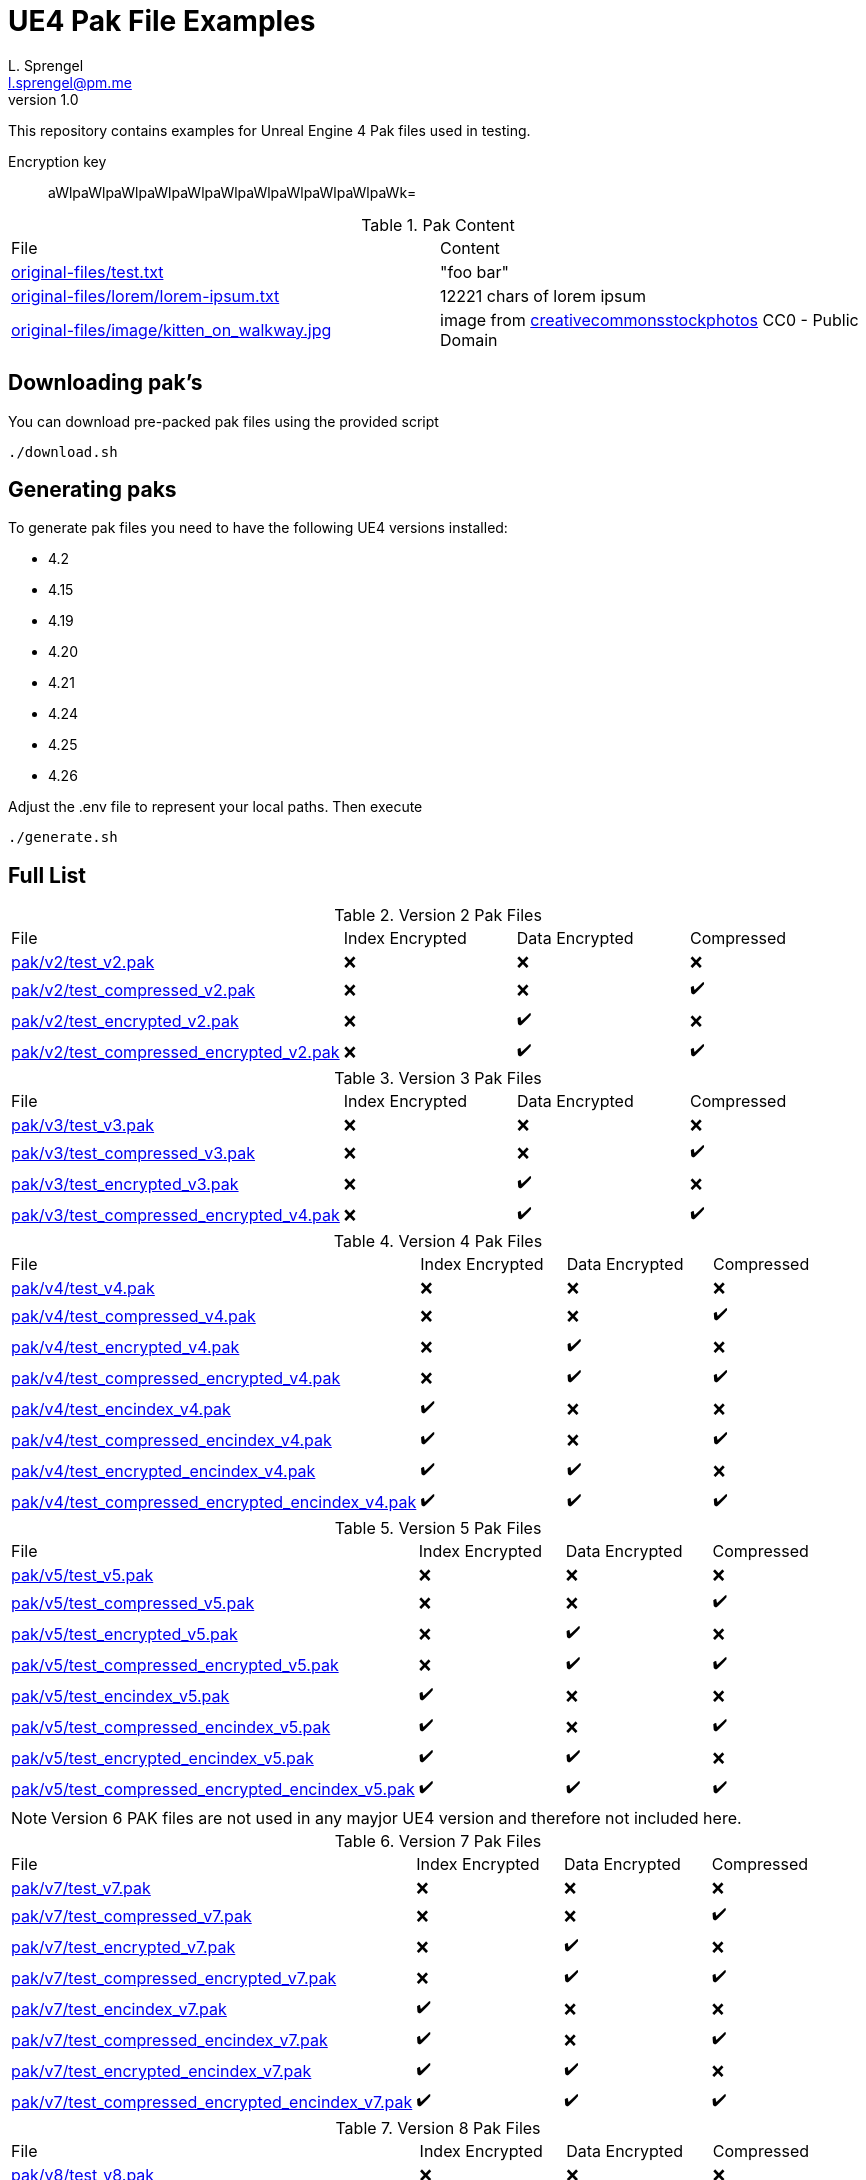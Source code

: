 = UE4 Pak File Examples
L. Sprengel <l.sprengel@pm.me>
v1.0
:icons: font

This repository contains examples for Unreal Engine 4 Pak files used in testing.

Encryption key:: aWlpaWlpaWlpaWlpaWlpaWlpaWlpaWlpaWlpaWlpaWk=

.Pak Content
|====
| File | Content
| link:original-files/test.txt[] | "foo bar"
| link:original-files/lorem/lorem-ipsum.txt[] | 12221 chars of lorem ipsum
| link:original-files/image/kitten_on_walkway.jpg[] | image from link:https://www.dreamstime.com/kitten-walkway-close-up-portrait-stones-sunny-garden-public-domain-image-free-83038503[creativecommonsstockphotos] CC0 - Public Domain
|====

== Downloading pak's
You can download pre-packed pak files using the provided script
```
./download.sh
```

== Generating paks
To generate pak files you need to have the following UE4 versions installed:

- 4.2
- 4.15
- 4.19
- 4.20
- 4.21
- 4.24
- 4.25
- 4.26

Adjust the .env file to represent your local paths. Then execute
```
./generate.sh
```

== Full List

.Version 2 Pak Files
|====
| File | Index Encrypted | Data Encrypted | Compressed
| link:pak/v2/test_v2.pak[] | ❌ | ❌ | ❌
| link:pak/v2/test_compressed_v2.pak[] | ❌ | ❌ | ✔️
| link:pak/v2/test_encrypted_v2.pak[] | ❌ | ✔️ | ❌
| link:pak/v2/test_compressed_encrypted_v2.pak[] | ❌ | ✔️ | ✔️
|====

.Version 3 Pak Files
|====
| File | Index Encrypted | Data Encrypted | Compressed
| link:pak/v3/test_v3.pak[] | ❌ | ❌ | ❌
| link:pak/v3/test_compressed_v3.pak[] | ❌ | ❌ | ✔️
| link:pak/v3/test_encrypted_v3.pak[] | ❌ | ✔️ | ❌
| link:pak/v3/test_compressed_encrypted_v4.pak[] | ❌ | ✔️ | ✔️
|====

.Version 4 Pak Files
|====
| File | Index Encrypted | Data Encrypted | Compressed
| link:pak/v4/test_v4.pak[] | ❌ | ❌ | ❌
| link:pak/v4/test_compressed_v4.pak[] | ❌ | ❌ | ✔️
| link:pak/v4/test_encrypted_v4.pak[] | ❌ | ✔️ | ❌
| link:pak/v4/test_compressed_encrypted_v4.pak[] | ❌ | ✔️ | ✔️
| link:pak/v4/test_encindex_v4.pak[] | ✔️ | ❌ | ❌
| link:pak/v4/test_compressed_encindex_v4.pak[] | ✔️ | ❌ | ✔️
| link:pak/v4/test_encrypted_encindex_v4.pak[] | ✔️ | ✔️ | ❌
| link:pak/v4/test_compressed_encrypted_encindex_v4.pak[] | ✔️ | ✔️ | ✔️
|====

.Version 5 Pak Files
|====
| File | Index Encrypted | Data Encrypted | Compressed
| link:pak/v5/test_v5.pak[] | ❌ | ❌ | ❌
| link:pak/v5/test_compressed_v5.pak[] | ❌ | ❌ | ✔️
| link:pak/v5/test_encrypted_v5.pak[] | ❌ | ✔️ | ❌
| link:pak/v5/test_compressed_encrypted_v5.pak[] | ❌ | ✔️ | ✔️
| link:pak/v5/test_encindex_v5.pak[] | ✔️ | ❌ | ❌
| link:pak/v5/test_compressed_encindex_v5.pak[] | ✔️ | ❌ | ✔️
| link:pak/v5/test_encrypted_encindex_v5.pak[] | ✔️ | ✔️ | ❌
| link:pak/v5/test_compressed_encrypted_encindex_v5.pak[] | ✔️ | ✔️ | ✔️
|====

NOTE: Version 6 PAK files are not used in any mayjor UE4 version and therefore not included here.

.Version 7 Pak Files
|====
| File | Index Encrypted | Data Encrypted | Compressed
| link:pak/v7/test_v7.pak[] | ❌ | ❌ | ❌
| link:pak/v7/test_compressed_v7.pak[] | ❌ | ❌ | ✔️
| link:pak/v7/test_encrypted_v7.pak[] | ❌ | ✔️ | ❌
| link:pak/v7/test_compressed_encrypted_v7.pak[] | ❌ | ✔️ | ✔️
| link:pak/v7/test_encindex_v7.pak[] | ✔️ | ❌ | ❌
| link:pak/v7/test_compressed_encindex_v7.pak[] | ✔️ | ❌ | ✔️
| link:pak/v7/test_encrypted_encindex_v7.pak[] | ✔️ | ✔️ | ❌
| link:pak/v7/test_compressed_encrypted_encindex_v7.pak[] | ✔️ | ✔️ | ✔️
|====

.Version 8 Pak Files
|====
| File | Index Encrypted | Data Encrypted | Compressed
| link:pak/v8/test_v8.pak[] | ❌ | ❌ | ❌
| link:pak/v8/test_compressed_v8.pak[] | ❌ | ❌ | ✔️
| link:pak/v8/test_encrypted_v8.pak[] | ❌ | ✔️ | ❌
| link:pak/v8/test_compressed_encrypted_v8.pak[] | ❌ | ✔️ | ✔️
| link:pak/v8/test_encindex_v8.pak[] | ✔️ | ❌ | ❌
| link:pak/v8/test_compressed_encindex_v8.pak[] | ✔️ | ❌ | ✔️
| link:pak/v8/test_encrypted_encindex_v8.pak[] | ✔️ | ✔️ | ❌
| link:pak/v8/test_compressed_encrypted_encindex_v8.pak[] | ✔️ | ✔️ | ✔️
|====

.Version 9 Pak Files
|====
| File | Index Encrypted | Data Encrypted | Compressed
| link:pak/v9/test_v9.pak[] | ❌ | ❌ | ❌
| link:pak/v9/test_compressed_v9.pak[] | ❌ | ❌ | ✔️
| link:pak/v9/test_encrypted_v9.pak[] | ❌ | ✔️ | ❌
| link:pak/v9/test_compressed_encrypted_v9.pak[] | ❌ | ✔️ | ✔️
| link:pak/v9/test_encindex_v9.pak[] | ✔️ | ❌ | ❌
| link:pak/v9/test_compressed_encindex_v9.pak[] | ✔️ | ❌ | ✔️
| link:pak/v9/test_encrypted_encindex_v9.pak[] | ✔️ | ✔️ | ❌
| link:pak/v9/test_compressed_encrypted_encindex_v9.pak[] | ✔️ | ✔️ | ✔️
|====

.Version 11 Pak Files
|====
| File | Index Encrypted | Data Encrypted | Compressed
| link:pak/v11/test_v11.pak[] | ❌ | ❌ | ❌
| link:pak/v11/test_compressed_v11.pak[] | ❌ | ❌ | ✔️
| link:pak/v11/test_encrypted_v11.pak[] | ❌ | ✔️ | ❌
| link:pak/v11/test_compressed_encrypted_v11.pak[] | ❌ | ✔️ | ✔️
| link:pak/v11/test_encindex_v11.pak[] | ✔️ | ❌ | ❌
| link:pak/v11/test_compressed_encindex_v11.pak[] | ✔️ | ❌ | ✔️
| link:pak/v11/test_encrypted_encindex_v11.pak[] | ✔️ | ✔️ | ❌
| link:pak/v11/test_compressed_encrypted_encindex_v11.pak[] | ✔️ | ✔️ | ✔️
|====